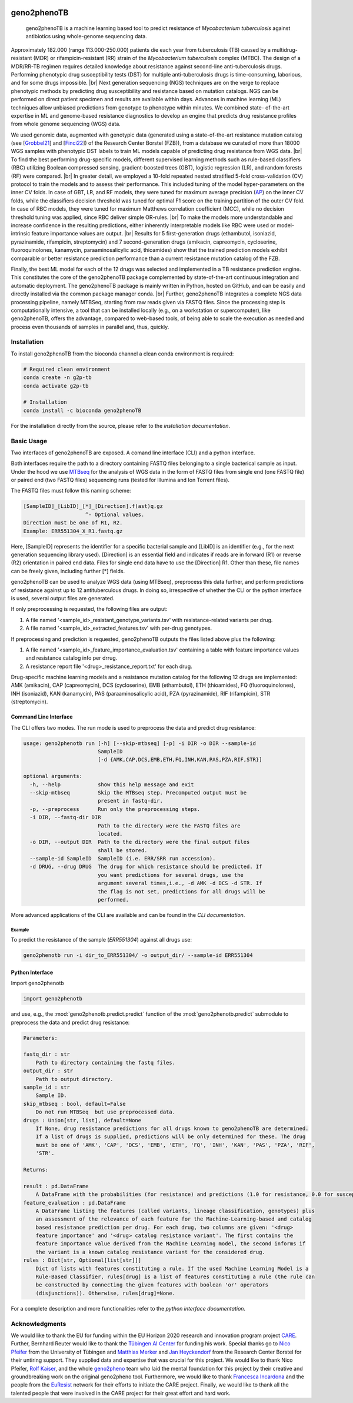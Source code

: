 

.. image:: https://img.shields.io/conda/vn/conda-forge/geno2phenoTB.svg
    :alt: Conda-Forge
    :target: https://anaconda.org/conda-forge/geno2phenoTB

.. image:: https://github.com/msmdev/geno2phenoTB/actions/workflows/ci.yml/badge.svg
    :alt: Test status
    :target: https://github.com/msmdev/geno2phenoTB/actions/workflows/ci.yml

.. image:: https://readthedocs.org/projects/geno2phenoTB/badge/?version=latest
    :alt: ReadTheDocs
    :target: https://geno2phenoTB.readthedocs.io/en/stable/

.. image:: https://api.juleskreuer.eu/citation-badge.php?doi=DOI
    :alt: Citation count
    :target: https://juleskreuer.eu/projekte/citation-badge/

.. |br| raw:: html

  <br/>

============
geno2phenoTB
============

    geno2phenoTB is a machine learning based tool to predict resistance of *Mycobacterium
    tuberculosis* against antibiotics using whole-genome sequencing data.

Approximately 182.000 (range 113.000-250.000) patients die each year from tuberculosis (TB) caused
by a multidrug-resistant (MDR) or rifampicin-resistant (RR) strain of the *Mycobacterium
tuberculosis* complex (MTBC). The design of a MDR/RR-TB regimen requires detailed knowledge about
resistance against second-line anti-tuberculosis drugs. Performing phenotypic drug susceptibility
tests (DST) for multiple anti-tuberculosis drugs is time-consuming, laborious, and for some drugs
impossible. |br|
Next generation sequencing (NGS) techniques are on the verge to replace phenotypic methods by
predicting drug susceptibility and resistance based on mutation catalogs. NGS can be performed on
direct patient specimen and results are available within days. Advances in machine learning (ML)
techniques allow unbiased predictions from genotype to phenotype within minutes. We combined state-
of-the-art expertise in ML and genome-based resistance diagnostics to develop an engine that
predicts drug resistance profiles from whole genome sequencing (WGS) data.

We used genomic data, augmented with genotypic data (generated using a state-of-the-art resistance
mutation catalog (see [Grobbel21_] and [Finci22_]) of the Research Center Borstel (FZB)), from a
database we curated of more than 18000 WGS samples with phenotypic DST labels to train ML models
capable of predicting drug resistance from WGS data. |br|
To find the best performing drug-specific models, different supervised learning methods such as
rule-based classifiers (RBC) utilizing Boolean compressed sensing, gradient-boosted trees (GBT),
logistic regression (LR), and random forests (RF) were compared. |br|
In greater detail, we employed a 10-fold repeated nested stratified 5-fold cross-validation (CV)
protocol to train the models and to assess their performance. This included tuning of the model
hyper-parameters on the inner CV folds. In case of GBT, LR, and RF models, they were tuned for
maximum average precision (AP_) on the inner CV folds, while the classifiers decision threshold
was tuned for optimal F1 score on the training partition of the outer CV fold. In case of RBC
models, they were tuned for maximum Matthews correlation coefficient (MCC), while no decision
threshold tuning was applied, since RBC deliver simple OR-rules. |br|
To make the models more understandable and increase confidence in the resulting predictions,
either inherently interpretable models like RBC were used or model-intrinsic feature importance
values are output. |br|
Results for 5 first-generation drugs (ethambutol, isoniazid, pyrazinamide, rifampicin,
streptomycin) and 7 second-generation drugs (amikacin, capreomycin, cycloserine, fluoroquinolones,
kanamycin, paraaminosalicylic acid, thioamides) show that the trained prediction models exhibit
comparable or better resistance prediction performance than a current resistance mutation catalog
of the FZB.

Finally, the best ML model for each of the 12 drugs was selected and implemented in a TB
resistance prediction engine. This constitutes the core of the geno2phenoTB package complemented
by state-of-the-art continuous integration and automatic deployment.
The geno2phenoTB package is mainly written in Python, hosted on GitHub, and can be easily and
directly installed via the common package manager conda. |br|
Further, geno2phenoTB integrates a complete NGS data processing pipeline, namely MTBSeq, starting
from raw reads given via FASTQ files. Since the processing step is computationally intensive,
a tool that can be installed locally (e.g., on a workstation or supercomputer), like geno2phenoTB,
offers the advantage, compared to web-based tools, of being able to scale the execution as needed
and process even thousands of samples in parallel and, thus, quickly.

.. _AP: https://scikit-learn.org/stable/modules/generated/sklearn.metrics.average_precision_score.html
.. _Grobbel21: https://pubmed.ncbi.nlm.nih.gov/33900387/
.. _Finci22: https://doi.org/10.1016/S2666-5247(22)00116-1

Installation
============

To install geno2phenoTB from the bioconda channel a clean conda environment is required:

.. code-block:: console

    # Required clean environment
    conda create -n g2p-tb
    conda activate g2p-tb

    # Installation
    conda install -c bioconda geno2phenoTB

For the installation directly from the source, please refer to the `installation documentation`.

Basic Usage
===========
Two interfaces of geno2phenoTB are exposed. A comand line interface (CLI) and a python interface.

Both interfaces require the path to a directory containing FASTQ files belonging to a single
bacterical sample as input. Under the hood we use MTBseq_ for the analysis of WGS data in the form
of FASTQ files from single end (one FASTQ file) or paired end (two FASTQ files) sequencing runs
(tested for Illumina and Ion Torrent files).

The FASTQ files must follow this naming scheme:

.. code-block:: text

    [SampleID]_[LibID]_[*]_[Direction].f(ast)q.gz
                        ^- Optional values.
    Direction must be one of R1, R2.
    Example: ERR551304_X_R1.fastq.gz

Here, [SampleID] represents the identifier for a specific bacterial sample and [LibID] is an
identifier (e.g., for the next generation sequencing library used). [Direction] is an essential
field and indicates if reads are in forward (R1) or reverse (R2) orientation in paired end data.
Files for single end data have to use the [Direction] R1. Other than these, file names can be
freely given, including further [*] fields.

geno2phenoTB can be used to analyze WGS data (using MTBseq), preprocess this data further, and
perform predictions of resistance against up to 12 antituberculous drugs.
In doing so, irrespective of whether the CLI or the python interface is used, several output files
are generated.

If only preprocessing is requested, the following files are output:

#. A file named '<sample_id>_resistant_genotype_variants.tsv' with resistance-related variants per
   drug.
#. A file named '<sample_id>_extracted_features.tsv' with per-drug genotypes.

If preprocessing and prediction is requested, geno2phenoTB outputs the files listed above plus the
following:

#. A file named '<sample_id>_feature_importance_evaluation.tsv' containing a table with feature
   importance values and resistance catalog info per drrug.
#. A resistance report file '<drug>_resistance_report.txt' for each drug.

Drug-specific machine learning models and a resistance mutation catalog for the following 12 drugs
are implemented: AMK (amikacin), CAP (capreomycin), DCS (cycloserine), EMB (ethambutol), ETH
(thioamides), FQ (fluoroquinolones), INH (isoniazid), KAN (kanamycin), PAS (paraaminosalicylic
acid), PZA (pyrazinamide), RIF (rifampicin), STR (streptomycin).

.. _MTBseq: https://github.com/ngs-fzb/MTBseq_source

Command Line Interface
----------------------
The CLI offers two modes. The run mode is used to preprocess the data and predict drug resistance:

.. code-block:: console

    usage: geno2phenotb run [-h] [--skip-mtbseq] [-p] -i DIR -o DIR --sample-id
                            SampleID
                            [-d {AMK,CAP,DCS,EMB,ETH,FQ,INH,KAN,PAS,PZA,RIF,STR}]

    optional arguments:
      -h, --help            show this help message and exit
      --skip-mtbseq         Skip the MTBseq step. Precomputed output must be
                            present in fastq-dir.
      -p, --preprocess      Run only the preprocessing steps.
      -i DIR, --fastq-dir DIR
                            Path to the directory were the FASTQ files are
                            located.
      -o DIR, --output DIR  Path to the directory were the final output files
                            shall be stored.
      --sample-id SampleID  SampleID (i.e. ERR/SRR run accession).
      -d DRUG, --drug DRUG  The drug for which resistance should be predicted. If
                            you want predictions for several drugs, use the
                            argument several times,i.e., -d AMK -d DCS -d STR. If
                            the flag is not set, predictions for all drugs will be
                            performed.

More advanced applications of the CLI are available and can be found in the `CLI documentation`.

Example
*******

To predict the resistance of the sample (`ERR551304`) against all drugs use:

.. code-block:: console

    geno2phenotb run -i dir_to_ERR551304/ -o output_dir/ --sample-id ERR551304

Python Interface
----------------
Import geno2phenotb

.. code-block:: text

    import geno2phenotb

and use, e.g., the :mod:`geno2phenotb.predict.predict` function of the
:mod:`geno2phenotb.predict` submodule to preprocess the data and predict drug resistance:

.. code-block:: console

    Parameters:

    fastq_dir : str
        Path to directory containing the fastq files.
    output_dir : str
        Path to output directory.
    sample_id : str
        Sample ID.
    skip_mtbseq : bool, default=False
        Do not run MTBSeq  but use preprocessed data.
    drugs : Union[str, list], default=None
        If None, drug resistance predictions for all drugs known to geno2phenoTB are determined.
        If a list of drugs is supplied, predictions will be only determined for these. The drug
        must be one of 'AMK', 'CAP', 'DCS', 'EMB', 'ETH', 'FQ', 'INH', 'KAN', 'PAS', 'PZA', 'RIF',
        'STR'.

    Returns:

    result : pd.DataFrame
        A DataFrame with the probabilities (for resistance) and predictions (1.0 for resistance, 0.0 for susceptibility) for the requested drugs.
    feature_evaluation : pd.DataFrame
        A DataFrame listing the features (called variants, lineage classification, genotypes) plus
        an assessment of the relevance of each feature for the Machine-Learning-based and catalog
        based resistance prediction per drug. For each drug, two columns are given: '<drug>
        feature importance' and '<drug> catalog resistance variant'. The first contains the
        feature importance value derived from the Machine Learning model, the second informs if
        the variant is a known catalog resistance variant for the considered drug.
    rules : Dict[str, Optional[list[str]]]
        Dict of lists with features constituting a rule. If the used Machine Learning Model is a
        Rule-Based Classifier, rules[drug] is a list of features constituting a rule (the rule can
        be constructed by connecting the given features with boolean 'or' operators
        (disjunctions)). Otherwise, rules[drug]=None.

For a complete description and more functionalities refer to the `python interface documentation`.

Acknowledgments
===============

We would like to thank the EU for funding within the EU Horizon 2020 research and innovation
program project CARE_.
Further, Bernhard Reuter would like to thank the `Tübingen AI Center`_ for funding his work.
Special thanks go to `Nico Pfeifer`_ from the University of Tübingen and `Matthias Merker`_ and
`Jan Heyckendorf`_ from the Research Center Borstel for their untiring support.
They supplied data and expertise that was crucial for this project.
We would like to thank Nico Pfeifer, `Rolf Kaiser`_, and the whole geno2pheno_ team who laid
the mental foundation for this project by their creative and groundbreaking work on the original
geno2pheno tool.
Furthermore, we would like to thank `Francesca Incardona`_ and the people from the EuResist_
network for their efforts to initiate the CARE project.
Finally, we would like to thank all the talented people that were involved in the CARE project
for their great effort and hard work.

.. _CARE: https://www.careresearch.eu/
.. _Tübingen AI Center: https://tuebingen.ai/
.. _Nico Pfeifer: https://uni-tuebingen.de/fakultaeten/mathematisch-naturwissenschaftliche-fakultaet/fachbereiche/informatik/lehrstuehle/methods-in-medical-informatics/team/nico-pfeifer/
.. _Matthias Merker: https://www.dzif.de/de/matthias-merker
.. _Jan Heyckendorf: https://www.dzif.de/de/jan-heyckendorf
.. _Rolf Kaiser: https://virologie.uk-koeln.de/institut/direktor-team/bereichsleitungen/
.. _geno2pheno: https://www.geno2pheno.org/
.. _Francesca Incardona: https://phd.uniroma1.it/web/FRANCESCA-INCARDONA_nC2953_IT.aspx
.. _EuResist: https://www.euresist.org/
